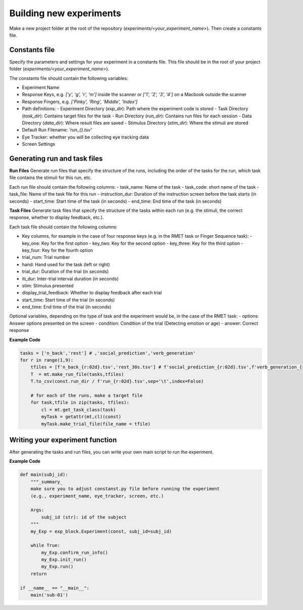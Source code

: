 Building new experiments
========================

Make a new project folder at the root of the repository (`experiments/<your_experiment_name>`). 
Then create a constants file.

Constants file
--------------
Specify the parameters and settings for your experiment in a constants file.
This file should be in the root of your project folder (`experiments/<your_experiment_name>`).

The constants file should contain the following variables:

- Experiment Name
- Response Keys, e.g. `['y', 'g', 'r', 'm']` inside the scanner or `['1', '2', '3', '4']` on a Macbook outside the scanner
- Response Fingers, e.g. `['Pinky', 'Ring', 'Middle', 'Index']`
- Path definitions:
  - Experiment Directory (`exp_dir`): Path where the experiment code is stored
  - Task Directory (`task_dir`): Contains target files for the task
  - Run Directory (`run_dir`): Contains run files for each session
  - Data Directory (`data_dir`): Where result files are saved
  - Stimulus Directory (`stim_dir`): Where the stimuli are stored
- Default Run Filename: `'run_{}.tsv'`
- Eye Tracker: whether you will be collecting eye tracking data
- Screen Settings



Generating run and task files
-----------------------------

**Run Files**
Generate run files that specify the structure of the runs, including the order of the tasks for the run, which task file contains the stimuli for this run, etc.

Each run file should contain the following columns:
- task_name: Name of the task
- task_code: short name of the task
- task_file: Name of the task file for this run
- instruction_dur: Duration of the instruction screen before the task starts (in seconds)
- start_time: Start time of the task (in seconds)
- end_time: End time of the task (in seconds)


**Task Files**
Generate task files that specify the structure of the tasks within each run (e.g. the stimuli, the correct response, whether to display feedback, etc.).

Each task file should contain the following columns:

- Key columns, for example in the case of four response keys (e.g. in the RMET task or Finger Sequence task):
  - key_one: Key for the first option
  - key_two: Key for the second option
  - key_three: Key for the third option
  - key_four: Key for the fourth option
- trial_num: Trial number
- hand: Hand used for the task (left or right)
- trial_dur: Duration of the trial (in seconds)
- iti_dur: Inter-trial interval duration (in seconds)
- stim: Stimulus presented
- display_trial_feedback: Whether to display feedback after each trial
- start_time: Start time of the trial (in seconds)
- end_time: End time of the trial (in seconds)

  
Optional variables, depending on the type of task and the experiment would be, in the case of the RMET task:
- options: Answer options presented on the screen
- condition: Condition of the trial (Detecting emotion or age)
- answer: Correct response


**Example Code**

.. code-block:: python

    tasks = ['n_back','rest'] # ,'social_prediction','verb_generation'
    for r in range(1,9):
        tfiles = [f'n_back_{r:02d}.tsv','rest_30s.tsv'] # f'social_prediction_{r:02d}.tsv',f'verb_generation_{r:02d}.tsv',
        T  = mt.make_run_file(tasks,tfiles)
        T.to_csv(const.run_dir / f'run_{r:02d}.tsv',sep='\t',index=False)

        # for each of the runs, make a target file
        for task,tfile in zip(tasks, tfiles):
            cl = mt.get_task_class(task)
            myTask = getattr(mt,cl)(const)
            myTask.make_trial_file(file_name = tfile)





Writing your experiment function
--------------------------------

After generating the tasks and run files, you can write your own main script to run the experiment.

**Example Code**

.. code-block:: python

  def main(subj_id):
      """_summary_
      make sure you to adjust constanst.py file before running the experiment
      (e.g., experiment_name, eye_tracker, screen, etc.)

      Args:
          subj_id (str): id of the subject
      """
      my_Exp = exp_block.Experiment(const, subj_id=subj_id)

      while True:
          my_Exp.confirm_run_info()
          my_Exp.init_run()
          my_Exp.run()
      return

  if __name__ == "__main__":
      main('sub-01')
